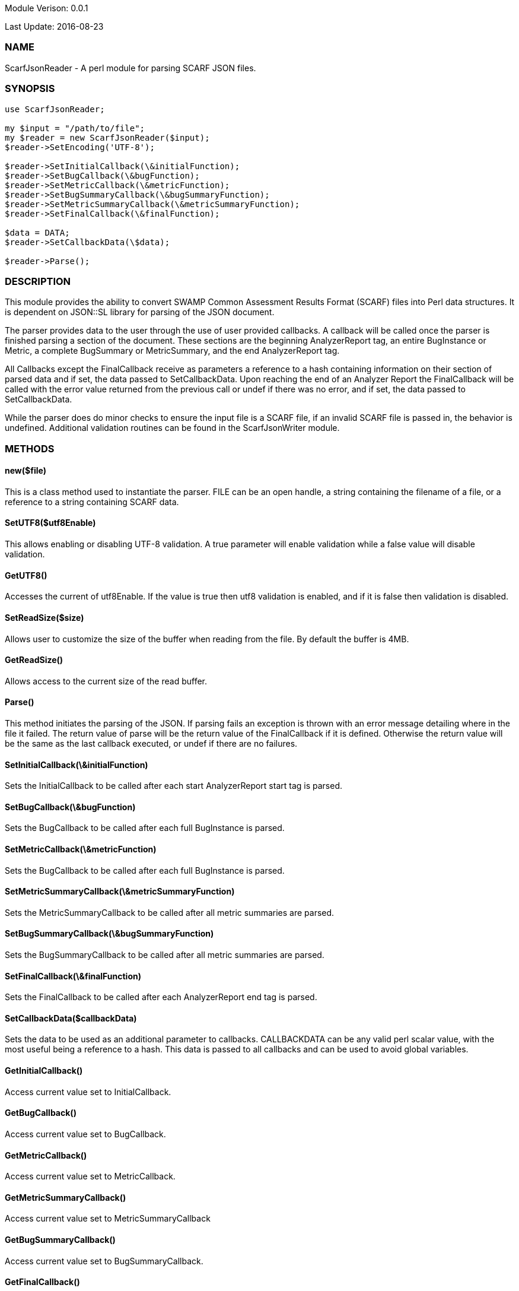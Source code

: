 Module Verison: 0.0.1

Last Update: 2016-08-23

=== NAME
ScarfJsonReader - A perl module for parsing SCARF JSON files.

=== SYNOPSIS
[source,perl]
----
use ScarfJsonReader;

my $input = "/path/to/file";
my $reader = new ScarfJsonReader($input);
$reader->SetEncoding('UTF-8');

$reader->SetInitialCallback(\&initialFunction);
$reader->SetBugCallback(\&bugFunction);
$reader->SetMetricCallback(\&metricFunction);
$reader->SetBugSummaryCallback(\&bugSummaryFunction);
$reader->SetMetricSummaryCallback(\&metricSummaryFunction);
$reader->SetFinalCallback(\&finalFunction);

$data = DATA;
$reader->SetCallbackData(\$data);

$reader->Parse();
----

=== DESCRIPTION
This module provides the ability to convert SWAMP Common Assessment Results Format (SCARF) files into Perl data structures. It is dependent on JSON::SL library for parsing of the JSON document.

The parser provides data to the user through the use of user provided callbacks. A callback will be called once the parser is finished parsing a section of the document. These sections are the beginning AnalyzerReport tag, an entire BugInstance or Metric, a complete BugSummary or MetricSummary, and the end AnalyzerReport tag.  

All Callbacks except the FinalCallback receive as parameters a reference to a hash containing information on their section of parsed data and if set, the data passed to SetCallbackData. Upon reaching the end of an Analyzer Report the FinalCallback  will be called with the error value returned from the previous call or undef if there was no error, and if set, the data passed to SetCallbackData.

While the parser does do minor checks to ensure the input file is a SCARF file, if an invalid SCARF file is passed in, the behavior is undefined. 
Additional validation routines can be found in the ScarfJsonWriter module.

=== METHODS

==== new($file)
This is a class method used to instantiate the parser. FILE can be an open handle, a string containing the filename of a file, or a reference to a string containing SCARF data.

==== SetUTF8($utf8Enable)
This allows enabling or disabling UTF-8 validation. A true parameter will enable validation while a false value will disable validation.

==== GetUTF8()
Accesses the current of utf8Enable. If the value is true then utf8 validation is enabled, and if it is false then validation is disabled.

==== SetReadSize($size)
Allows user to customize the size of the buffer when reading from the file. By default the buffer is 4MB.

==== GetReadSize()
Allows access to the current size of the read buffer.

==== Parse()
This method initiates the parsing of the JSON. If parsing fails an exception is thrown with an error message detailing where in the file it failed. The return value of parse will be the return value of the FinalCallback if it is defined. Otherwise the return value will be the same as the last callback executed, or undef if there are no failures.

==== SetInitialCallback(\&initialFunction)
Sets the InitialCallback to be called after each start AnalyzerReport start tag is parsed.

==== SetBugCallback(\&bugFunction)
Sets the BugCallback to be called after each full BugInstance is parsed.

==== SetMetricCallback(\&metricFunction)
Sets the BugCallback to be called after each full BugInstance is parsed.

==== SetMetricSummaryCallback(\&metricSummaryFunction)
Sets the MetricSummaryCallback to be called after all metric summaries are parsed.

==== SetBugSummaryCallback(\&bugSummaryFunction)
Sets the BugSummaryCallback to be called after all metric summaries are parsed.

==== SetFinalCallback(\&finalFunction)
Sets the FinalCallback to be called after each AnalyzerReport end tag is parsed.

==== SetCallbackData($callbackData)
Sets the data to be used as an additional parameter to callbacks. CALLBACKDATA can be any valid perl scalar value, with the most useful being a reference to a hash.  This data is passed to all callbacks and can be used to avoid global variables.

==== GetInitialCallback()
Access current value set to InitialCallback.

==== GetBugCallback()
Access current value set to BugCallback.

==== GetMetricCallback()
Access current value set to MetricCallback.

==== GetMetricSummaryCallback()
Access current value set to MetricSummaryCallback

==== GetBugSummaryCallback()
Access current value set to BugSummaryCallback.

==== GetFinalCallback()
Access current value set to FinalCallback.

==== GetCallbackData()
Access current value of CallbackData.

=== CALLBACKS()
The main purpose of this module is to interpret the events generated from JSON::SL and assemble them into a usable Perl data structures. When parsing, the module will call the pre-defined callbacks upon completion of parsing an object of their respective type. If defined, all callbacks will  receive the data contained in the optional key "CallbackData" as a parameter. For details on the structure of each individual Perl data structure see below. 

==== InitialCallback($initialData[, $callbackData])
This is called just after the opening AnalyzerReport tag is parsed. Any defined return value will terminate parsing and skip to FinalCallback.

==== MetricCallback($metricData[, $callbackData])
This is called every time a single Metric completes parsing. Any defined return value will terminate parsing and skip to FinalCallback.

==== BugCallback($metricData[, $callbackData])
This is called every time a single BugInstance completes parsing. Any defined return value will terminate parsing and skip to FinalCallback.

==== BugSummaryCallback($bugSummaryData[, $callbackData])
This is called after all BugSummaries have been parsed. Any defined return value will terminate parsing and skip to FinalCallback.

==== MetricSummaryCallback($metricSummaryData[, $callbackData])
This is called once all MetricSummaries have been parsed. Any defined return value will terminate parsing and skip to FinalCallback.

==== FinalCallback($returnValue[, $callbackData])
This is called after reaching an AnalayzerReport end tag. If one of the above callbacks terminates parsing with a defined return value, RETURNVALUE will equal that value, otherwise RETURNVALUE will be undef.


=== DATA STRUCTURES
The following are the data structures used in the callbacks listed above. If a keys value is not defined in the SCARF file, then the corresponding key will not exist in the data structures.

==== $initialData
InitialData contains information regarding the tool used to test the package. All fields in this structure are required elements in the AnalyzerReport start tag therefore they should always be present.
----
{
    assess_fw               => ASSESSMENT_FRAMEWORK,
    assess_fw_version       => ASSESSMENT_FRAMEWORK_VERSION,
    assessment_start_ts     => ASSESSMENT_START_TIMESTAMP_SINCE_JAN_1_1970,
    build_fw                => BUILD_FRAMEWORK,
    build_fw_version        => BUILD_FRAMEWORK_VERSION,
    build_root_dir          => PACKAGE_DIRECTORY,
    package_name            => PACKAGE_NAME,
    package_root_dir        => DIRECTORY_CONTAINING_PACKAGE,
    package_version         => PACKAGE_VERSION,
    parser_fw               => PARSER_FRAMEWORK,
    parser_fw_version       => PARSER_FRAMEWORK_VERSION,
    platform_name           => PLATFORM_NAME_AND_VERSION,
    tool_name               => TOOL_NAME,
    tool_verison            => TOOL_VERSION,
    uuid                    => UUIDVALUE
} 
----

==== $bugData
BugData contains information on one BugInstance from the SCARF file. All items listed as required should always be present in the data structure. Items listed as optional will only be present if they exist in the SCARF file.
----
{                                                    
    BugId => BUGIDVALUE,                           # REQUIRED
    BugGroup => GROUPVALUE, 
    BugCode => CODEVALUE,
    BugMessage => BUGMESSAGEVALUE,                 # REQUIRED
    BugRank => BUGRANKVALUE,
    BugSeverity => SEVERITYVALUE,
    ResolutionSuggestion => RESOLUTIONSUGGESTIONVALUE,
    AssessmentReportFile => ASSESSREPORTVALUE,    # REQUIRED
    BuildId => BUILDIDVALUE,                       # REQUIRED
    InstanceLocation => {
        Xpath => XPATHVALUE,
        LineNum => { 
            Start = STARTVALUE,                   # REQUIRED
            End = ENDVALUE                         # REQUIRED
        }
    },
    CweIds => [ 
        CWEIDVALUE, CWEIDVALUE, CWEIDVALUE
        ],
    ClassName => CLASSVALUE,
    Methods => [
        {
            MethodId => METHODIDVALUE,             # REQUIRED
            name => METHODNAMEVALUE,               # REQUIRED
            primary => PRIMARYVALUE                # REQUIRED
        },
        { 
            MethodId => METHODIDVALUE,
            name => METHODNAMEVALUE,
            primary => PRIMARYVALUE
	    } 
    ],
    BugLocations => [                             # REQUIRED
        {
            LocationId => LOCIDVALUE,             # REQUIRED
            SourceFile => SOURCEVALUE,            # REQUIRED
            StartLine => STARTLINEVALUE,
            EndLine => ENDLINEVALUE,
            StartColumn => STARTCOLVALUE,
            EndColumn => ENDCOLVALUE,
            primary => PRIMARYVALUE,
            Explanation => EXPLANVALUE
        } 
    ], 
}
----

==== $metricData
MetricData contains information on one Metric from the SCARF file. All items listed as required should always be present in the data structure. Items listed as optional will only be present if they exist in the SCARF file.
----
{
    Value => VALUE,              # REQUIRED       
    Type => TYPEVALUE,           # REQUIRED
    Method => METHODVALUE,
    Class => CLASSVALUE,
    SourceFile => SOURCEVALUE,   # REQUIRED
    MetricId => METRICIDVALUE     # REQUIRED
}
----

==== $bugSummaryData
BugSummaryData contains information on all of the BugSummaries listed in the SCARF file. All elements in this data structure are required therefore all tags will always be present. If a bug was missing either a BugGroup or BugCode, the bug is categorized as undefined for that grouping key.
----
{
BugGroup => {
    BugCode => {
        bytes => BYTESVALUE,
        count => COUNTVALUE
        }
    BugCode => {
        bytes => BYTESVALUE,
        count => COUNTVALUE
        }
    }
BugGroup => {
    BugCode => {
        bytes => BYTESVALUE,
        count => COUNTVALUE
        }
    }
}
----

==== $metricSummaryData
MetricSummaryData contains information on all of the MetricSummaries listed in the SCARF file. All elements in this data structure are required therefore should always be present in the data structure. The only exceptions to this is if the Type of the metric is "language" or if a value of a metric in the Type was not a number, in which case only the Type and Count will be present in the summary. 
----
{
MetricSummaries => [{
    Type => TYPEVALUE,
    Count => COUNTVALUE,
    Sum => SUMVALUE,
    SumOfSquares => SUMOFSQVALUE,
    Maximum => MAXVALUE,
    Minimum => MINIMUMVALUE,
    Average => AVERAGEVALUE,
    StandardDeviation => STDDEVIATIONVALUE
    },
    {
    Type => TYPEVALUE,
    Count => COUNTVALUE,
    Sum => SUMVALUE,
    SumOfSquares => SUMOFSQVALUE,
    Maximum => MAXVALUE,
    Minimum => MINIMUMVALUE,
    Average => AVERAGEVALUE,
    StandardDeviation => STDDEVIATIONVALUE
    }
}
----

=== Author
Brandon Klein
